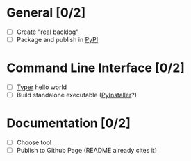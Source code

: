 #+STARTUP: overview

* General [0/2]

- [ ] Create "real backlog"
- [ ] Package and publish in [[https://pypi.org/][PyPI]]

* Command Line Interface [0/2]

- [ ] [[https://typer.tiangolo.com/][Typer]] hello world
- [ ] Build standalone executable ([[https://pyinstaller.org/en/stable/][PyInstaller]]?)

* Documentation [0/2]

- [ ] Choose tool
- [ ] Publish to Github Page (README already cites it)
